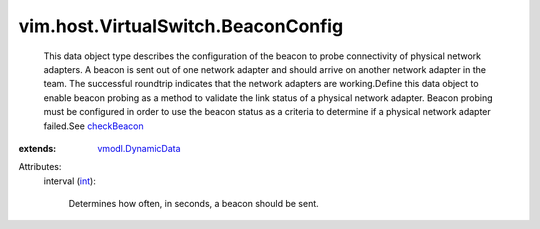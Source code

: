 .. _int: https://docs.python.org/2/library/stdtypes.html

.. _checkBeacon: ../../../vim/host/NetworkPolicy/NicFailureCriteria.rst#checkBeacon

.. _vmodl.DynamicData: ../../../vmodl/DynamicData.rst


vim.host.VirtualSwitch.BeaconConfig
===================================
  This data object type describes the configuration of the beacon to probe connectivity of physical network adapters. A beacon is sent out of one network adapter and should arrive on another network adapter in the team. The successful roundtrip indicates that the network adapters are working.Define this data object to enable beacon probing as a method to validate the link status of a physical network adapter. Beacon probing must be configured in order to use the beacon status as a criteria to determine if a physical network adapter failed.See `checkBeacon`_ 
:extends: vmodl.DynamicData_

Attributes:
    interval (`int`_):

       Determines how often, in seconds, a beacon should be sent.
